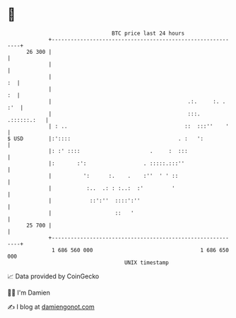 * 👋

#+begin_example
                                    BTC price last 24 hours                    
                +------------------------------------------------------------+ 
         26 300 |                                                            | 
                |                                                            | 
                |                                                         :  | 
                |                                                         :  | 
                |                                           .:.     :. . :'  | 
                |                                           :::. .::::::.:   | 
                | : ..                                     ::  :::''    '    | 
   $ USD        |:'::::                                  . :   ':            | 
                |: :' ::::                      .     :  :::                 | 
                |:       :':                  . :::::.:::''                  | 
                |          ':      :.    .    :''  ' ' ::                    | 
                |           :..  .: : :..:  :'         '                     | 
                |            ::':''  ::::':''                                | 
                |                    ::   '                                  | 
         25 700 |                                                            | 
                +------------------------------------------------------------+ 
                 1 686 560 000                                  1 686 650 000  
                                        UNIX timestamp                         
#+end_example
📈 Data provided by CoinGecko

🧑‍💻 I'm Damien

✍️ I blog at [[https://www.damiengonot.com][damiengonot.com]]
